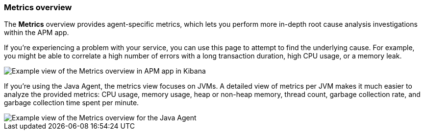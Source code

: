[role="xpack"]
[[metrics]]
=== Metrics overview

The *Metrics* overview provides agent-specific metrics,
which lets you perform more in-depth root cause analysis investigations within the APM app.

If you're experiencing a problem with your service, you can use this page to attempt to find the underlying cause.
For example, you might be able to correlate a high number of errors with a long transaction duration, high CPU usage, or a memory leak.

[role="screenshot"]
image::apm/images/apm-metrics.png[Example view of the Metrics overview in APM app in Kibana]

If you're using the Java Agent, the metrics view focuses on JVMs.
A detailed view of metrics per JVM makes it much easier to analyze the provided metrics:
CPU usage, memory usage, heap or non-heap memory,
thread count, garbage collection rate, and garbage collection time spent per minute.

[role="screenshot"]
image::apm/images/jvm-metrics.png[Example view of the Metrics overview for the Java Agent]
